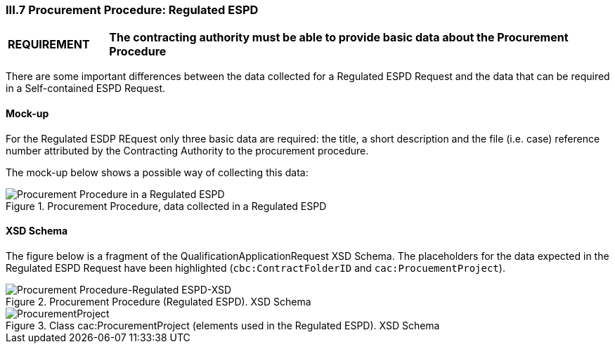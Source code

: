 
=== III.7 Procurement Procedure: Regulated ESPD

[cols="<1,<5"]
|===
|*REQUIREMENT* 
|*The contracting authority must be able to provide basic data about the Procurement Procedure*
|===

There are some important differences between the data collected for a Regulated ESPD Request and the data that can be required in a Self-contained ESPD Request.

==== Mock-up

For the Regulated ESDP REquest only three basic data are required: the title, a short description and the file (i.e. case) reference number attributed by the Contracting Authority to the procurement procedure.

The mock-up below shows a possible way of collecting this data:

.Procurement Procedure, data collected in a Regulated ESPD
image::Procurement_Procedure_Regulated_ESPD-mockup.png[Procurement Procedure in a Regulated ESPD, alt="Procurement Procedure in a Regulated ESPD", align="center"]

==== XSD Schema

The figure below is a fragment of the QualificationApplicationRequest XSD Schema. The placeholders for the data expected in the Regulated ESPD Request have been highlighted (`cbc:ContractFolderID` and `cac:ProcuementProject`).

.Procurement Procedure (Regulated ESPD). XSD Schema
image::Procurement_Procedure_Regulated_ESPD-XSD.png[Procurement Procedure-Regulated ESPD-XSD, alt="Procurement Procedure-Regulated ESPD-XSD", align="center"]

.Class cac:ProcurementProject (elements used in the Regulated ESPD). XSD Schema
image::ProcurementProject_XSD.png[ProcurementProject, alt="ProcurementProject", align="center"]




